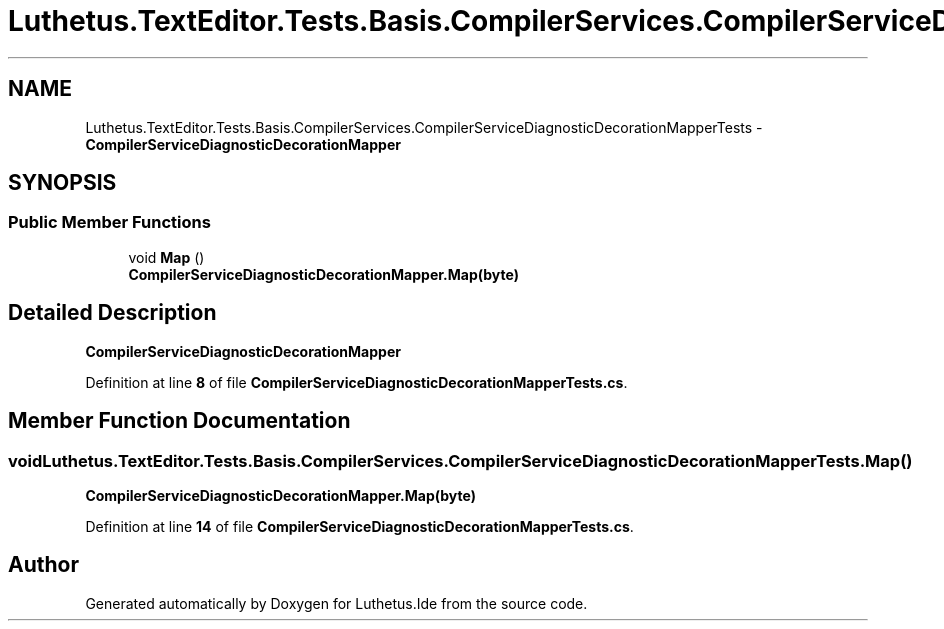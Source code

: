 .TH "Luthetus.TextEditor.Tests.Basis.CompilerServices.CompilerServiceDiagnosticDecorationMapperTests" 3 "Version 1.0.0" "Luthetus.Ide" \" -*- nroff -*-
.ad l
.nh
.SH NAME
Luthetus.TextEditor.Tests.Basis.CompilerServices.CompilerServiceDiagnosticDecorationMapperTests \- \fBCompilerServiceDiagnosticDecorationMapper\fP  

.SH SYNOPSIS
.br
.PP
.SS "Public Member Functions"

.in +1c
.ti -1c
.RI "void \fBMap\fP ()"
.br
.RI "\fBCompilerServiceDiagnosticDecorationMapper\&.Map(byte)\fP "
.in -1c
.SH "Detailed Description"
.PP 
\fBCompilerServiceDiagnosticDecorationMapper\fP 
.PP
Definition at line \fB8\fP of file \fBCompilerServiceDiagnosticDecorationMapperTests\&.cs\fP\&.
.SH "Member Function Documentation"
.PP 
.SS "void Luthetus\&.TextEditor\&.Tests\&.Basis\&.CompilerServices\&.CompilerServiceDiagnosticDecorationMapperTests\&.Map ()"

.PP
\fBCompilerServiceDiagnosticDecorationMapper\&.Map(byte)\fP 
.PP
Definition at line \fB14\fP of file \fBCompilerServiceDiagnosticDecorationMapperTests\&.cs\fP\&.

.SH "Author"
.PP 
Generated automatically by Doxygen for Luthetus\&.Ide from the source code\&.
